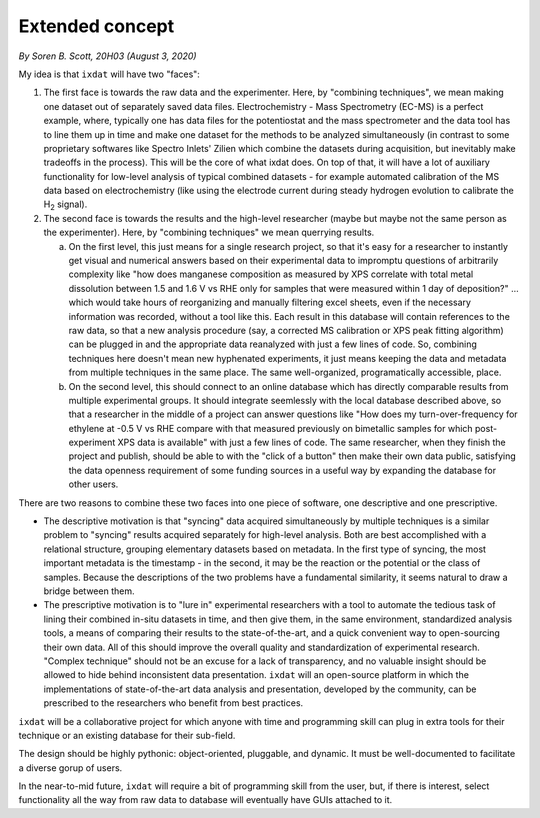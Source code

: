 
================
Extended concept
================
*By Soren B. Scott, 20H03 (August 3, 2020)*


My idea is that ``ixdat`` will have two "faces":

1. The first face is towards the raw data and the experimenter. Here, by "combining techniques", we mean making one dataset out of separately saved data files. Electrochemistry - Mass Spectrometry (EC-MS) is a perfect example, where, typically one has data files for the potentiostat and the mass spectrometer and the data tool has to line them up in time and make one dataset for the methods to be analyzed simultaneously (in contrast to some proprietary softwares like Spectro Inlets' Zilien which combine the datasets during acquisition, but inevitably make tradeoffs in the process). This will be the core of what ixdat does. On top of that, it will have a lot of auxiliary functionality for low-level analysis of typical combined datasets - for example automated calibration of the MS data based on electrochemistry (like using the electrode current during steady hydrogen evolution to calibrate the |H2| signal). 

2. The second face is towards the results and the high-level researcher (maybe but maybe not the same person as the experimenter). Here, by "combining techniques" we mean querrying results. 

   a. On the first level, this just means for a single research project, so that it's easy for a researcher to instantly get visual and numerical answers based on their experimental data to impromptu questions of arbitrarily complexity like "how does manganese composition as measured by XPS correlate with total metal dissolution between 1.5 and 1.6 V vs RHE only for samples that were measured within 1 day of deposition?" ... which would take hours of reorganizing and manually filtering excel sheets, even if the necessary information was recorded, without a tool like this. Each result in this database will contain references to the raw data, so that a new analysis procedure (say, a corrected MS calibration or XPS peak fitting algorithm) can be plugged in and the appropriate data reanalyzed with just a few lines of code. So, combining techniques here doesn't mean new hyphenated experiments, it just means keeping the data and metadata from multiple techniques in the same place. The same well-organized, programatically accessible, place.

   b. On the second level, this should connect to an online database which has directly comparable results from multiple experimental groups. It should integrate seemlessly with the local database described above, so that a researcher in the middle of a project can answer questions like "How does my turn-over-frequency for ethylene at -0.5 V vs RHE compare with that measured previously on bimetallic samples for which post-experiment XPS data is available" with just a few lines of code. The same researcher, when they finish the project and publish, should be able to with the "click of a button" then make their own data public, satisfying the data openness requirement of some funding sources in a useful way by expanding the database for other users. 

There are two reasons to combine these two faces into one piece of software, one descriptive and one prescriptive.

- The descriptive motivation is that "syncing" data acquired simultaneously by multiple techniques is a similar problem to "syncing" results acquired separately for high-level analysis. Both are best accomplished with a relational structure, grouping elementary datasets based on metadata. In the first type of syncing, the most important metadata is the timestamp - in the second, it may be the reaction or the potential or the class of samples. Because the descriptions of the two problems have a fundamental similarity, it seems natural to draw a bridge between them.

- The prescriptive motivation is to "lure in" experimental researchers with a tool to automate the tedious task of lining their combined in-situ datasets in time, and then give them, in the same environment, standardized analysis tools, a means of comparing their results to the state-of-the-art, and a quick convenient way to open-sourcing their own data. All of this should improve the overall quality and standardization of experimental research. "Complex technique" should not be an excuse for a lack of transparency, and no valuable insight should be allowed to hide behind inconsistent data presentation. ``ixdat`` will an open-source platform in which the implementations of state-of-the-art data analysis and presentation, developed by the community, can be prescribed to the researchers who benefit from best practices.

``ixdat`` will be a collaborative project for which anyone with time and programming skill can plug in extra tools for their technique or an existing database for their sub-field.

The design should be highly pythonic: object-oriented, pluggable, and dynamic. It must be well-documented to facilitate a diverse gorup of users. 

In the near-to-mid future, ``ixdat`` will require a bit of programming skill from the user, but, if there is interest, select functionality all the way from raw data to database will eventually have GUIs attached to it.


.. |H2| replace:: H\ :sub:`2` \